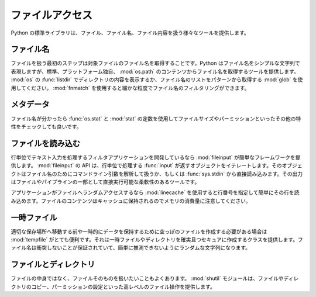 .. _article-file-access:

################
ファイルアクセス
################

..
    ###########
    File Access
    ###########

..
    Python's standard library includes a large range of tools for working with files, filenames, and file contents.

Python の標準ライブラリは、ファイル、ファイル名、ファイル内容を扱う様々なツールを提供します。

..
    Filenames
    =========

ファイル名
==========

..
    The first step in working with files is to get the name of the file so you can operate on it.  Python represents filenames as simple strings, but provides tools for building them from standard, platform-independent, components in :mod:`os.path`.  List the contents of a directory with ``listdir()`` from :mod:`os`, or use :mod:`glob` to build a list of filenames from a pattern.  Finer grained filtering of filenames is possible with :mod:`fnmatch`.  

ファイルを扱う最初のステップは対象ファイルのファイル名を取得することです。Python はファイル名をシンプルな文字列で表現しますが、標準、プラットフォーム独自、 :mod:`os.path` のコンテンツからファイル名を取得するツールを提供します。 :mod:`os` の :func:`listdir` でディレクトリの内容を表示するか、ファイル名のリストをパターンから取得する :mod:`glob`  を使用してください。 :mod:`fnmatch` を使用すると細かな粒度でファイル名のフィルタリングができます。

..
    Meta-data
    =========

メタデータ
==========

..
    Once you know the name of the file, you may want to check other characteristics such as permissions or the file size using ``os.stat()`` and the constants in :mod:`stat`.

ファイル名が分かったら :func:`os.stat` と :mod:`stat` の定数を使用してファイルサイズやパーミッションといったその他の特性をチェックしても良いです。

..
    Reading Files
    =============

ファイルを読み込む
==================

..
    If you're writing a filter application that processes text input line-by-line, :mod:`fileinput` provides an easy framework to get started.  The fileinput API calls for you to iterate over the ``input()`` generator, processing each line as it is yielded.  The generator handles parsing command line arguments for file names, or falling back to reading directly from ``sys.stdin``.  The result is a flexible tool your users can run directly on a file or as part of a pipeline.

行単位でテキスト入力を処理するフィルタアプリケーションを開発しているなら :mod:`fileinput` が簡単なフレームワークを提供します。 :mod:`fileinput` の API は、行単位で処理する :func:`input` が返すオブジェクトをイテレートします。そのオブジェクトはファイル名のためにコマンドライン引数を解析して扱うか、もしくは :func:`sys.stdin` から直接読み込みます。その出力はファイルやパイプラインの一部として直接実行可能な柔軟性のあるツールです。

..
    If your app needs random access to files, :mod:`linecache` makes it easy to read lines by their line number.  The contents of the file are maintained in a cache, so be careful of memory consumption.

アプリケーションがファイルへランダムアクセスするなら :mod:`linecache` を使用すると行番号を指定して簡単にその行を読み込めます。ファイルのコンテンツはキャッシュに保持されるのでメモリの消費量に注意してください。

..
    Temporary Files
    ===============

一時ファイル
============

..
    For cases where you need to create scratch files to hold data temporarily, or before moving it to a permanent location, :mod:`tempfile` will be very useful.  It provides classes to create temporary files and directories safely and securely.  Names are guaranteed not to collide, and include random components so they are not easily guessable.

適切な保存場所へ移動する前や一時的にデータを保持するために空っぽのファイルを作成する必要がある場合は :mod:`tempfile` がとても便利です。それは一時ファイルやディレクトリを確実且つセキュアに作成するクラスを提供します。ファイル名は衝突しないことが保証されていて、簡単に推測できないようにランダムな文字列になります。

..
    Files and Directories
    =====================

ファイルとディレクトリ
======================

..
    Frequently you need to work on a file as a whole, without worrying about what is in it.  The :mod:`shutil` module includes high-level file operations such as copying files and directories, setting permissions, etc.

ファイルの中身ではなく、ファイルそのものを扱いたいこともよくあります。 :mod:`shutil` モジュールは、ファイルやディレクトリのコピー、パーミッションの設定といった高レベルのファイル操作を提供します。
